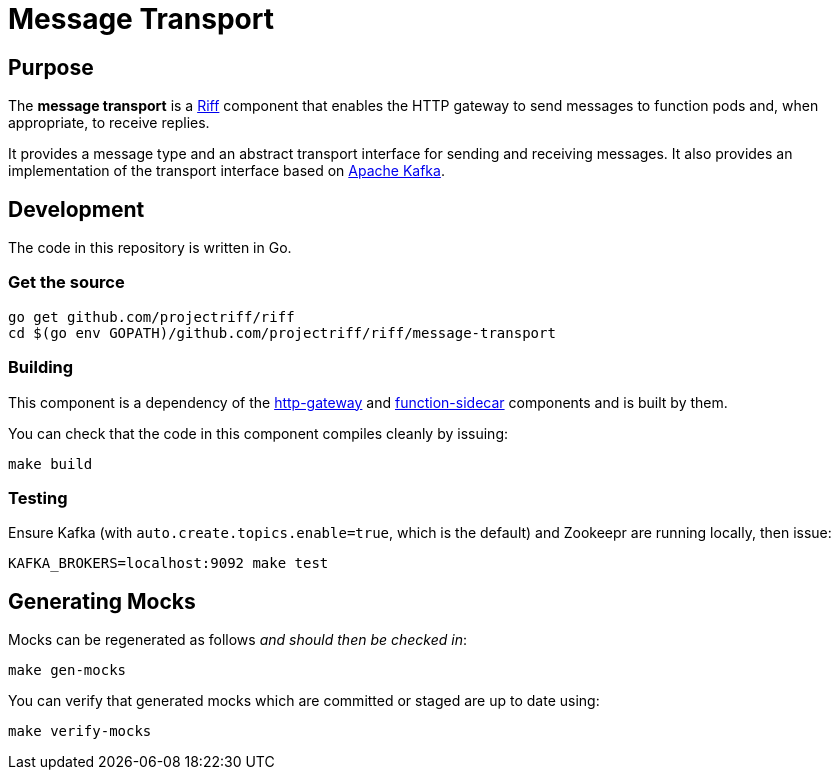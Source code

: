 = Message Transport

== Purpose
The *message transport* is a https://projectriff.io/[Riff] component that enables the HTTP gateway to send messages
to function pods and, when appropriate, to receive replies.

It provides a message type and an abstract transport interface for sending and
receiving messages. It also provides an implementation of the transport interface
based on https://kafka.apache.org/[Apache Kafka].

== Development

The code in this repository is written in Go.

=== Get the source
[source, bash]
----
go get github.com/projectriff/riff
cd $(go env GOPATH)/github.com/projectriff/riff/message-transport
----

=== Building

This component is a dependency of the
https://github.com/projectriff/riff/tree/master/http-gateway[http-gateway]
and https://github.com/projectriff/riff/tree/master/function-sidecar[function-sidecar] components
and is built by them.

You can check that the code in this component compiles cleanly by issuing:
[source, bash]
----
make build
----

=== Testing

Ensure Kafka (with `auto.create.topics.enable=true`, which is the default) and Zookeepr are running locally,
then issue:
[source, bash]
----
KAFKA_BROKERS=localhost:9092 make test
----

== Generating Mocks

Mocks can be regenerated as follows _and should then be checked in_:
[source, bash]
----
make gen-mocks
----

You can verify that generated mocks which are committed or staged are up to date using:
[source, bash]
----
make verify-mocks
----
